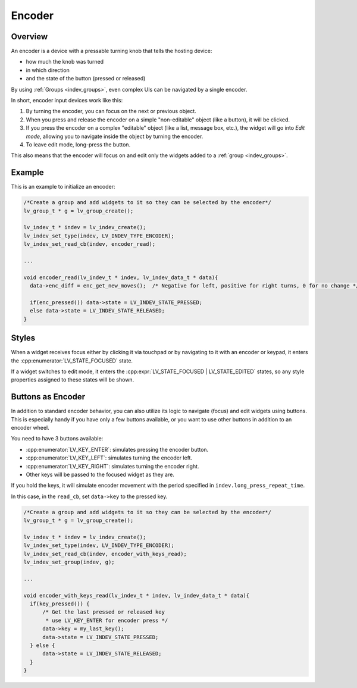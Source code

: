 .. _indev_encoder:

=======
Encoder
=======

Overview
********

An encoder is a device with a pressable turning knob that tells the hosting
device:

- how much the knob was turned
- in which direction
- and the state of the button (pressed or released)

By using :ref:`Groups <indev_groups>`, even complex UIs can be navigated by a single encoder.

In short, encoder input devices work like this:

1. By turning the encoder, you can focus on the next or previous object.
2. When you press and release the encoder on a simple "non-editable" object (like a button), it will be clicked.
3. If you press the encoder on a complex "editable" object (like a list, message box, etc.),
   the widget will go into *Edit mode*, allowing you to navigate inside the
   object by turning the encoder.
4. To leave edit mode, long-press the button.

This also means that the encoder will focus on and edit only the widgets added to a :ref:`group <indev_groups>`.

Example
*******

This is an example to initialize an encoder:

.. code-block:: c

   /*Create a group and add widgets to it so they can be selected by the encoder*/
   lv_group_t * g = lv_group_create();

   lv_indev_t * indev = lv_indev_create();
   lv_indev_set_type(indev, LV_INDEV_TYPE_ENCODER);
   lv_indev_set_read_cb(indev, encoder_read);

   ...

   void encoder_read(lv_indev_t * indev, lv_indev_data_t * data){
     data->enc_diff = enc_get_new_moves();  /* Negative for left, positive for right turns, 0 for no change */

     if(enc_pressed()) data->state = LV_INDEV_STATE_PRESSED;
     else data->state = LV_INDEV_STATE_RELEASED;
   }

Styles
******

When a widget receives focus either by clicking it via touchpad or by navigating to
it with an encoder or keypad, it enters the :cpp:enumerator:`LV_STATE_FOCUSED`
state.

If a widget switches to edit mode, it enters the
:cpp:expr:`LV_STATE_FOCUSED | LV_STATE_EDITED` states, so any style properties
assigned to these states will be shown.

Buttons as Encoder
******************

In addition to standard encoder behavior, you can also utilize its logic
to navigate (focus) and edit widgets using buttons. This is especially
handy if you have only a few buttons available, or you want to use other
buttons in addition to an encoder wheel.

You need to have 3 buttons available:

- :cpp:enumerator:`LV_KEY_ENTER`: simulates pressing the encoder button.
- :cpp:enumerator:`LV_KEY_LEFT`: simulates turning the encoder left.
- :cpp:enumerator:`LV_KEY_RIGHT`: simulates turning the encoder right.
- Other keys will be passed to the focused widget as they are.

If you hold the keys, it will simulate encoder movement with the period
specified in ``indev.long_press_repeat_time``.

In this case, in the ``read_cb``, set ``data->key`` to the pressed key.

.. code-block:: c

   /*Create a group and add widgets to it so they can be selected by the encoder*/
   lv_group_t * g = lv_group_create();

   lv_indev_t * indev = lv_indev_create();
   lv_indev_set_type(indev, LV_INDEV_TYPE_ENCODER);
   lv_indev_set_read_cb(indev, encoder_with_keys_read);
   lv_indev_set_group(indev, g);

   ...

   void encoder_with_keys_read(lv_indev_t * indev, lv_indev_data_t * data){
     if(key_pressed()) {
         /* Get the last pressed or released key
          * use LV_KEY_ENTER for encoder press */
         data->key = my_last_key();
         data->state = LV_INDEV_STATE_PRESSED;
     } else {
         data->state = LV_INDEV_STATE_RELEASED;
     }
   }

